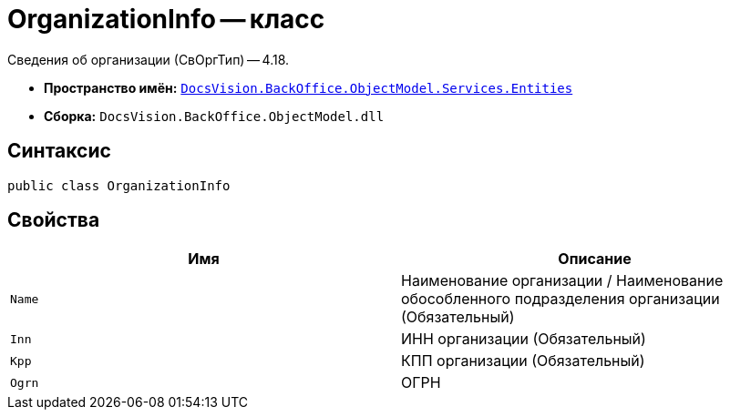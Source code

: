 = OrganizationInfo -- класс

Сведения об организации (СвОргТип) -- 4.18.

* *Пространство имён:* `xref:Entities/Entities_NS.adoc[DocsVision.BackOffice.ObjectModel.Services.Entities]`
* *Сборка:* `DocsVision.BackOffice.ObjectModel.dll`

== Синтаксис

[source,csharp]
----
public class OrganizationInfo
----

== Свойства

[cols=",",options="header"]
|===
|Имя |Описание

|`Name`
|Наименование организации / Наименование обособленного подразделения организации (Обязательный)

|`Inn`
|ИНН организации (Обязательный)

|`Kpp`
|КПП организации (Обязательный)

|`Ogrn`
|ОГРН

|===
